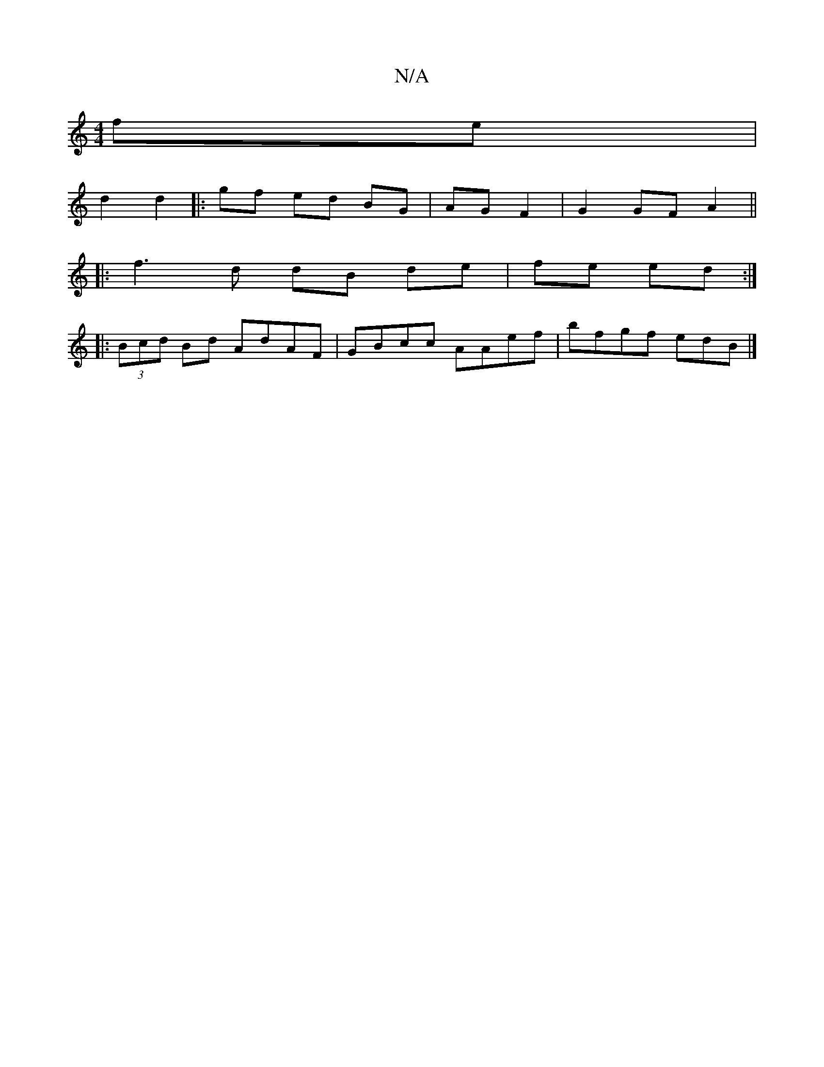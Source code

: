 X:1
T:N/A
M:4/4
R:N/A
K:Cmajor
fe |
d2 d2 |: gf ed BG | AG F2 | G2 GF A2 ||
|: f3 d dB de | fe ed :|
|: (3Bcd Bd AdAF | GBcc AAef | bfgf edB |]

cde|fag eee | fef fdB | ABA GFD |EED E2G ||
|:"A"A2c EDE | "Em"G4 a2 | "G" ef fa af | 